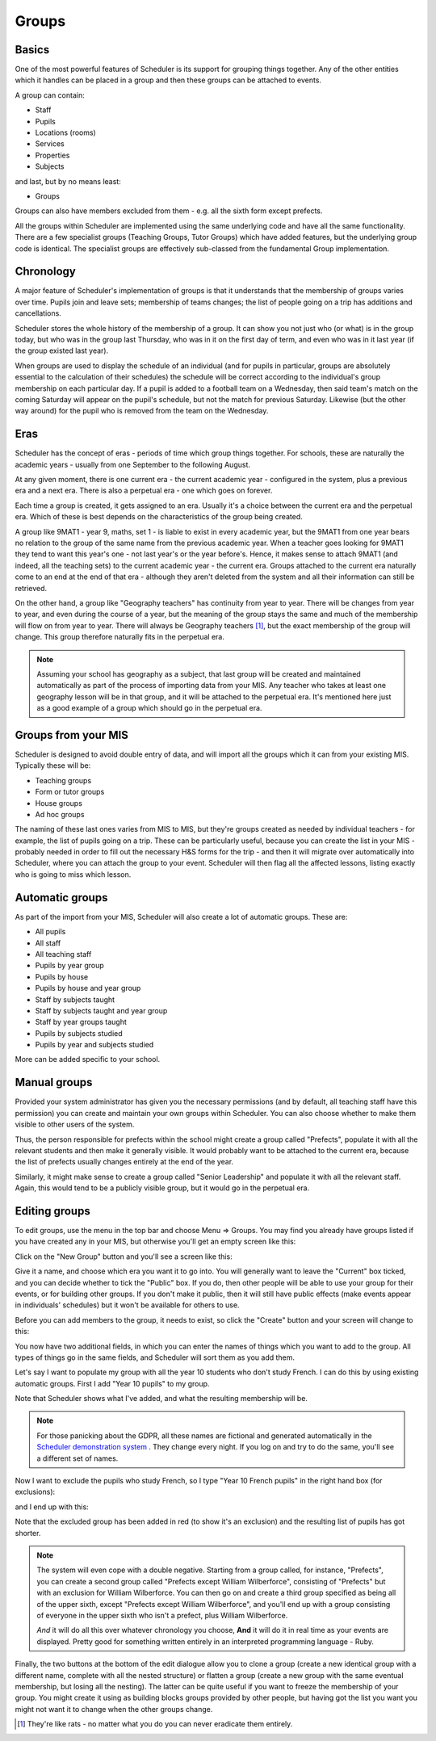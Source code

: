 Groups
======

======
Basics
======

One of the most powerful features of Scheduler is its support for
grouping things together.  Any of the other entities which
it handles can be placed in a group and then these groups can
be attached to events.

A group can contain:

* Staff
* Pupils
* Locations (rooms)
* Services
* Properties
* Subjects

and last, but by no means least:

* Groups

Groups can also have members excluded from them - e.g. all the sixth
form except prefects.

All the groups within Scheduler are implemented using the same
underlying code and have all the same functionality.  There are
a few specialist groups (Teaching Groups, Tutor Groups) which have
added features, but the underlying group code is identical.  The
specialist groups are effectively sub-classed from the fundamental
Group implementation.


==========
Chronology
==========

A major feature of Scheduler's implementation of groups is that it
understands that the membership of groups varies over time.  Pupils
join and leave sets; membership of teams changes; the list of people
going on a trip has additions and cancellations.

Scheduler stores the whole history of the membership of a group.  It
can show you not just who (or what) is in the group today, but who was
in the group last Thursday, who was in it on the first day of term,
and even who was in it last year (if the group existed last year).

When groups are used to display the schedule of an individual (and
for pupils in particular, groups are absolutely essential to the
calculation of their schedules) the schedule will be correct according
to the individual's group membership on each particular day.  If a pupil
is added to a football team on a Wednesday, then said team's match
on the coming Saturday will appear on the pupil's schedule, but not
the match for previous Saturday.  Likewise (but the other way around)
for the pupil who is removed from the team on the Wednesday.


====
Eras
====

Scheduler has the concept of eras - periods of time which
group things together.  For schools, these are naturally the academic
years - usually from one September to the following August.

At any given moment, there is one current era - the current academic
year - configured in the system, plus a previous era and a next era.  There
is also a perpetual era - one which goes on forever.

Each time a group is created, it gets assigned to an era.  Usually it's
a choice between the current era and the perpetual era.  Which of these
is best depends on the characteristics of the group being created.

A group like 9MAT1 - year 9, maths, set 1 - is liable to exist in
every academic year, but the 9MAT1 from one year bears no relation to
the group of the same name from the previous academic year.  When a teacher
goes looking for 9MAT1 they tend to want this year's one - not last
year's or the year before's.  Hence, it makes sense to attach 9MAT1
(and indeed, all the teaching sets) to the current academic year - the
current era.  Groups attached to the current era naturally come to an
end at the end of that era - although they aren't deleted from the system
and all their information can still be retrieved.

On the other hand, a group like "Geography teachers" has continuity
from year to year.  There will be changes from year to year, and
even during the course of a year, but the meaning of the group stays
the same and much of the membership will flow on from year to year.
There will always be Geography teachers [1]_, but the exact membership
of the group will change.
This group therefore naturally fits in the perpetual era.

.. note::

   Assuming your school has geography as a subject, that last group
   will be created and maintained automatically as part of the
   process of importing data from your MIS.  Any teacher who takes
   at least one geography lesson will be in that group, and it
   will be attached to the perpetual era.  It's mentioned here just
   as a good example of a group which should go in the perpetual era.


====================
Groups from your MIS
====================

Scheduler is designed to avoid double entry of data, and will import
all the groups which it can from your existing MIS.  Typically these
will be:

* Teaching groups
* Form or tutor groups
* House groups
* Ad hoc groups

The naming of these last ones varies from MIS to MIS, but they're groups
created as needed by individual teachers - for example, the list of pupils
going on a trip.  These can be particularly useful, because you can
create the list in your MIS - probably needed in order to fill out
the necessary H&S forms for the trip - and then it will migrate over
automatically into Scheduler, where you can attach the group to your
event.  Scheduler will then flag all the affected lessons, listing exactly
who is going to miss which lesson.

================
Automatic groups
================

As part of the import from your MIS, Scheduler will also create a lot
of automatic groups.  These are:

* All pupils
* All staff
* All teaching staff
* Pupils by year group
* Pupils by house
* Pupils by house and year group
* Staff by subjects taught
* Staff by subjects taught and year group
* Staff by year groups taught
* Pupils by subjects studied
* Pupils by year and subjects studied

More can be added specific to your school.


=============
Manual groups
=============

Provided your system administrator has given you the necessary permissions
(and by default, all teaching staff have this permission) you can
create and maintain your own groups within Scheduler.  You can also choose
whether to make them visible to other users of the system.

Thus, the person responsible for prefects within the school might create
a group called "Prefects", populate it with all the relevant students and
then make it generally visible.  It would probably want to be attached
to the current era, because the list of prefects usually changes entirely
at the end of the year.

Similarly, it might make sense to create a group called "Senior Leadership"
and populate it with all the relevant staff.  Again, this would tend to
be a publicly visible group, but it would go in the perpetual era.


==============
Editing groups
==============

To edit groups, use the menu in the top bar and choose Menu => Groups.
You may find you already have groups listed if you have created any
in your MIS, but otherwise you'll get an empty screen like this:

.. image:: grouplistingempty.png
   :scale: 75%
   :align: center

Click on the "New Group" button and you'll see a screen like this:

.. image:: newblankgroup.png
   :scale: 75%
   :align: center

Give it a name, and choose which era you want it to go into.  You
will generally want to leave the "Current" box ticked, and you can
decide whether to tick the "Public" box.  If you do, then other people
will be able to use your group for their events, or for building other
groups.  If you don't make it public, then it will still have public
effects (make events appear in individuals' schedules) but it won't
be available for others to use.

Before you can add members to the group, it needs to exist, so click
the "Create" button and your screen will change to this:

.. image:: newlycreatedgroup.png
   :scale: 75%
   :align: center


You now have two additional fields, in which you can enter the names
of things which you want to add to the group.  All types of things
go in the same fields, and Scheduler will sort them as you add them.

Let's say I want to populate my group with all the year 10 students
who don't study French.  I can do this by using existing automatic
groups.  First I add "Year 10 pupils" to my group.

.. image:: groupyear10.png
   :scale: 75%
   :align: center

Note that Scheduler shows what I've added, and what the resulting
membership will be.

.. note::

  For those panicking about the GDPR, all these names are fictional
  and generated automatically in the
  `Scheduler demonstration system <https://schedulerdemo.xronos.uk/>`_
  .  They change every night.  If you log on and try to do the same,
  you'll see a different set of names.

Now I want to exclude the pupils who study French, so I type "Year 10
French pupils" in the right hand box (for exclusions):

.. image:: groupstypingfrench.png
   :scale: 75%
   :align: center

and I end up with this:

.. image:: groupsexcludedfrench.png
   :scale: 75%
   :align: center

Note that the excluded group has been added in red (to show it's an
exclusion) and the resulting list of pupils has got shorter.

.. note::

  The system will even cope with a double negative.  Starting from
  a group called, for instance, "Prefects", you can create a second
  group called "Prefects except William Wilberforce", consisting
  of "Prefects" but with an exclusion for William Wilberforce.  You
  can then go on and create a third group specified as being all of
  the upper sixth, except "Prefects except William Wilberforce",
  and you'll end up with a group consisting of everyone in the upper
  sixth who isn't a prefect, plus William Wilberforce.

  *And* it will do all this over whatever chronology you choose, **And**
  it will do it in real time as your events are displayed.  Pretty
  good for something written entirely in an interpreted programming
  language - Ruby.


Finally, the two buttons at the bottom of the edit dialogue allow
you to clone a group (create a new identical group with a different
name, complete with all the nested structure) or flatten a group
(create a new group with the same eventual membership, but losing
all the nesting).  The latter can be quite useful if you want to freeze
the membership of your group.  You might create it using as building
blocks groups provided by other people, but having got the list you want
you might not want it to change when the other groups change.

.. [1]
  They're like rats - no matter what you do you can
  never eradicate them entirely.

